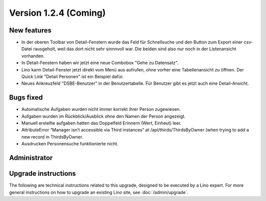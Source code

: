 Version 1.2.4 (Coming)
======================

New features
------------

- In der oberen Toolbar von Detail-Fenstern wurde das Feld für Schnellsuche 
  und den Button zum Export einer csv-Datei rausgeholt, weil das dort 
  nicht sehr sinnnvoll war.  
  Die beiden sind also nur noch in der Listenansicht vorhanden.
  
- In Detail-Fenstern haben wir jetzt eine neue Combobox "Gehe zu Datensatz".

- Lino kann Detail-Fenster jetzt direkt vom Menü aus aufrufen, ohne vorher 
  eine Tabellenansicht zu öffnen. 
  Der Quick Link "Detail Personen" ist ein Beispiel dafür.
  
- Neues Ankreuzfeld "DSBE-Benutzer" in der Benutzertabelle.
  Für Benutzer gibt es jetzt auch eine Detail-Ansicht.

  
Bugs fixed
----------

- Automatische Aufgaben wurden nicht immer korrekt ihrer Person zugewiesen.
- Aufgaben wurden im Rückblick/Ausblick ohne den Namen der Person angezeigt.
- Manuell erstellte aufgaben hatten das Doppelfeld Erinnern (Wert, Einheut) leer.
- AttributeError “Manager isn’t accessible via Third instances” at /api/thirds/ThirdsByOwner (when trying to add a new record in ThirdsByOwner.
- Ausdrucken Personensuche funktionierte nicht.

Administrator
-------------

Upgrade instructions
--------------------

The following are technical instructions related to this 
upgrade, designed to be executed by a Lino expert.
For more general instructions on how to upgrade an existing 
Lino site, see :doc:`/admin/upgrade`.

